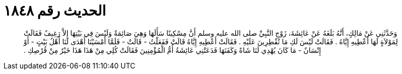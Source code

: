 
= الحديث رقم ١٨٤٨

[quote.hadith]
وَحَدَّثَنِي عَنْ مَالِكٍ، أَنَّهُ بَلَغَهُ عَنْ عَائِشَةَ، زَوْجِ النَّبِيِّ صلى الله عليه وسلم أَنَّ مِسْكِينًا سَأَلَهَا وَهِيَ صَائِمَةٌ وَلَيْسَ فِي بَيْتِهَا إِلاَّ رَغِيفٌ فَقَالَتْ لِمَوْلاَةٍ لَهَا أَعْطِيهِ إِيَّاهُ ‏.‏ فَقَالَتْ لَيْسَ لَكِ مَا تُفْطِرِينَ عَلَيْهِ ‏.‏ فَقَالَتْ أَعْطِيهِ إِيَّاهُ قَالَتْ فَفَعَلْتُ - قَالَتْ - فَلَمَّا أَمْسَيْنَا أَهْدَى لَنَا أَهْلُ بَيْتٍ - أَوْ إِنْسَانٌ - مَا كَانَ يُهْدِي لَنَا شَاةً وَكَفَنَهَا فَدَعَتْنِي عَائِشَةُ أُمُّ الْمُؤْمِنِينَ فَقَالَتْ كُلِي مِنْ هَذَا هَذَا خَيْرٌ مِنْ قُرْصِكِ ‏.‏